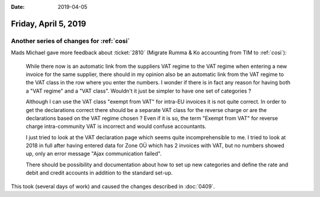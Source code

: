 :date: 2019-04-05

=====================
Friday, April 5, 2019
=====================

Another series of changes for :ref:`cosi`
=========================================

Mads Michael gave more feedback about :ticket:`2810` (Migrate Rumma & Ko
accounting from TIM to :ref:`cosi`):

    While there now is an automatic link from the suppliers VAT regime to the VAT
    regime when entering a new invoice for the same supplier, there should in my
    opinion also be an automatic link from the VAT regime to the VAT class in the
    row where you enter the numbers. I wonder if there is in fact any reason for
    having both a "VAT regime" and a "VAT class". Wouldn't it just be simpler to
    have one set of categories ?

    Although I can use the VAT class "exempt from VAT" for intra-EU invoices it is
    not quite correct. In order to get the declarations correct there should be a
    separate VAT class for the reverse charge or are the declarations based on the
    VAT regime chosen ? Even if it is so, the term "Exempt from VAT" for reverse
    charge intra-community VAT is incorrect and would confuse accountants.

    I just tried to look at the VAT declaration page which seems quite
    incomprehensible to me. I tried to look at 2018 in full after having entered
    data for Zone OÜ which has 2 invoices with VAT, but no numbers showed up, only
    an error message "Ajax communication failed".

    There should be possibility and documentation about how to set up new
    categories and define the rate and debit and credit accounts in addition to the
    standard set-up.

This took (several days of work) and caused the changes described in :doc:`0409`.


